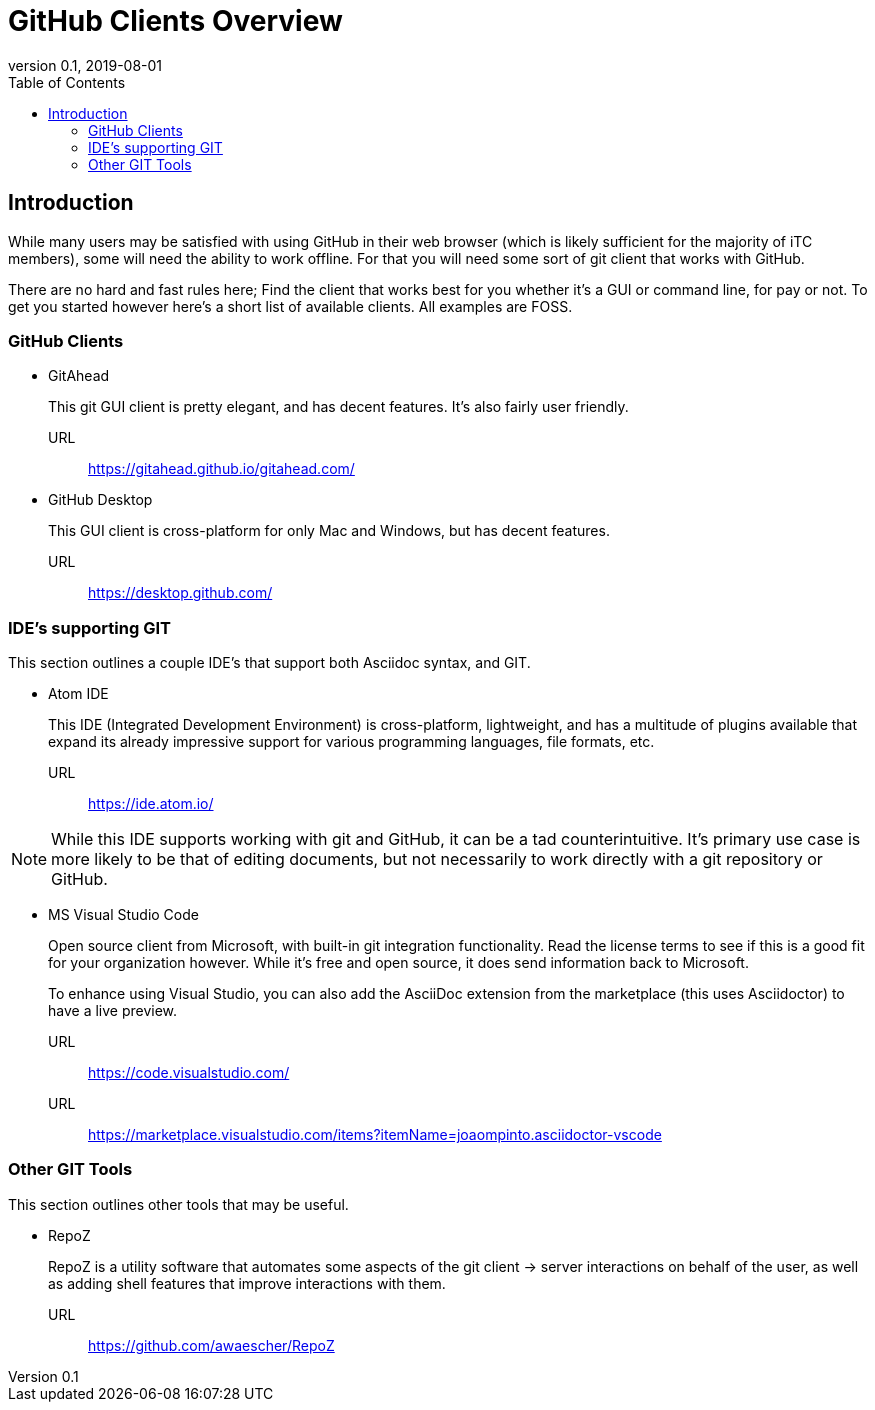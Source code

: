 = GitHub Clients Overview
:showtitle:
:toc:
:imagesdir: images
:icons: font
:revnumber: 0.1
:revdate: 2019-08-01

== Introduction
While many users may be satisfied with using GitHub in their web browser (which is likely sufficient for the majority of iTC members), some will need the ability to work offline. For that you will need some sort of git client that works with GitHub.

There are no hard and fast rules here; Find the client that works best for you whether it's a GUI or command line, for pay or not. To get you started however here's a short list of available clients. All examples are FOSS.

=== GitHub Clients

* GitAhead
+
This git GUI client is pretty elegant, and has decent features. It's also fairly user friendly.

URL:: https://gitahead.github.io/gitahead.com/

* GitHub Desktop
+
This GUI client is cross-platform for only Mac and Windows, but has decent features.

URL:: https://desktop.github.com/

=== IDE's supporting GIT
This section outlines a couple IDE's that support both Asciidoc syntax, and GIT.

* Atom IDE
+
This IDE (Integrated Development Environment) is cross-platform, lightweight, and has a multitude of plugins available that expand its already impressive support for various programming languages, file formats, etc.

URL:: https://ide.atom.io/

[NOTE]
====
While this IDE supports working with git and GitHub, it can be a tad counterintuitive. It's primary use case is more likely to be that of editing documents, but not necessarily to work directly with a git repository or GitHub.

====

* MS Visual Studio Code
+
Open source client from Microsoft, with built-in git integration functionality. Read the license terms to see if this is a good fit for your organization however. While it's free and open source, it does send information back to Microsoft.
+
To enhance using Visual Studio, you can also add the AsciiDoc extension from the marketplace (this uses Asciidoctor) to have a live preview.

URL:: https://code.visualstudio.com/
URL:: https://marketplace.visualstudio.com/items?itemName=joaompinto.asciidoctor-vscode

=== Other GIT Tools
This section outlines other tools that may be useful. 

* RepoZ
+
RepoZ is a utility software that automates some aspects of the git client -> server interactions on behalf of the user, as well as adding shell features that improve interactions with them.

URL:: https://github.com/awaescher/RepoZ
